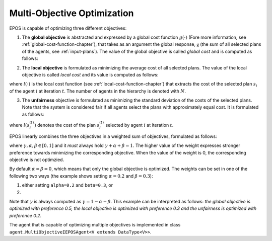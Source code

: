 .. _multi-objective-optimization-chapter:

============================
Multi-Objective Optimization
============================

EPOS is capable of optimizing three different objectives:

1. The **global objective** is abstracted and expressed by a global cost function :math:`g(\cdot)` (Fore more information, see :ref:`global-cost-function-chapter`), that takes as an argument the global response, :math:`\mathbb{g}` (the sum of all selected plans of the agents, see :ref:`input-plans`). The value of the global objective is called *global cost* and is computed as follows:

.. math::
   :label: equation-global-cost

   G^{(t)} = g(\mathbb{g}^{(t)}), \quad G^{(t)} \in \mathbb{R}.


2. The **local objective** is formulated as minimizing the average cost of all selected plans. The value of the local objective is called *local cost* and its value is computed as follows:

.. math::
   :label: equation-local-cost

   L^{(t)} = \frac{1}{N} \sum_{i = 1}^{N} l(s_{i}^{(t)}), \quad L^{(t)} \in \mathbb{R},

where :math:`l(\cdot)` is the local cost function (see :ref:`local-cost-function-chapter`) that extracts the cost of the selected plan :math:`s_{i}` of the agent :math:`i` at iteration :math:`t`. The number of agents in the hierarchy is denoted with :math:`N`.

3. The **unfairness** objective is formulated as minimizing the standard deviation of the costs of the selected plans. Note that the system is considered fair if all agents select the plans with approximately equal cost. It is formulated as follows:

.. math::
   :label: equation-unfairness

   U^{(t)} = \sqrt{\frac{1}{N} \sum_{i = 1}^{N} \left(l(s_{i}^{(t)}) - L^{(t)}\right)^{2}},  \quad U^{(t)} \in \mathbb{R},

where :math:`l(s_{i}^{(t)})` denotes the cost of the plan :math:`s_{i}^{(t)}` selected by agent :math:`i` at iteration :math:`t`.

EPOS linearly combines the three objectives in a weighted sum of objectives, formulated as follows:

.. math::
   :label: equation-scalarized-objective

   \gamma \cdot G^{(t)} + \alpha \cdot U^{(t)} + \beta \cdot L^{(t)}

where :math:`\gamma, \alpha, \beta \in [0, 1]` and it *must* always hold :math:`\gamma + \alpha + \beta = 1`. The higher value of the weight expresses stronger preference towards minimizing the corresponding objective. When the value of the weight is 0, the corresponding objective is not optimzied.

By default :math:`\alpha = \beta = 0`, which means that only the global objective is optimized. The weights can be set in one of the following two ways (the example shows setting :math:`\alpha=0.2` and :math:`\beta=0.3`):

1. either setting ``alpha=0.2`` and ``beta=0.3``, or

2. .. code-block:: java
      :caption: config.Configuration.java
      :name: alpha-beta-configuration-java

      public double alpha = 0.2;
      public double beta = 0.3;

Note that :math:`\gamma` is always computed as :math:`\gamma = 1 - \alpha - \beta`. This example can be interpreted as follows: *the global objective is optimized with preference 0.5, the local objective is optimized with preference 0.3 and the unfairness is optimized with preference 0.2*.

The agent that is capable of optimizing multiple objectives is implemented in class ``agent.MultiObjectiveIEPOSAgent<V extends DataType<V>>``. 
   

